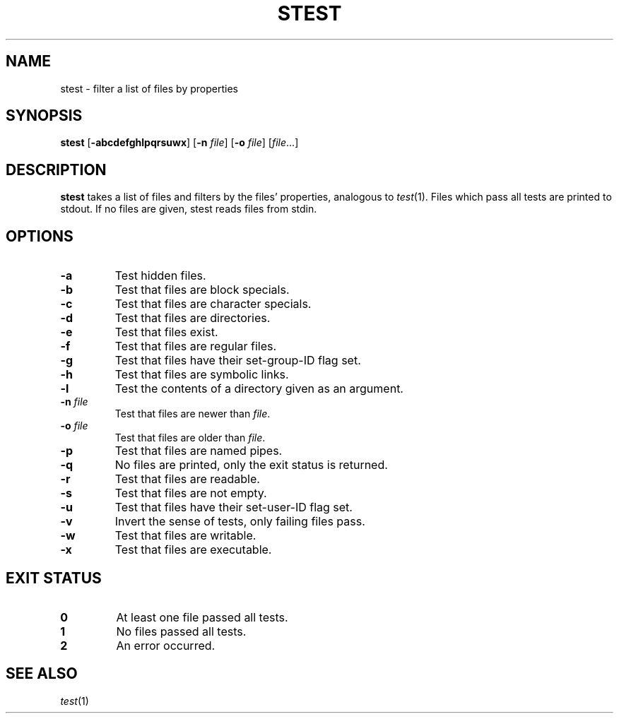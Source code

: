 .TH STEST 1 dmenu\-VERSION
.SH NAME
stest \- filter a list of files by properties
.SH SYNOPSIS
.B stest
.RB [ -abcdefghlpqrsuwx ]
.RB [ -n
.IR file ]
.RB [ -o
.IR file ]
.RI [ file ...]
.SH DESCRIPTION
.B stest
takes a list of files and filters by the files' properties, analogous to
.IR test (1).
Files which pass all tests are printed to stdout. If no files are given, stest
reads files from stdin.
.SH OPTIONS
.TP
.B \-a
Test hidden files.
.TP
.B \-b
Test that files are block specials.
.TP
.B \-c
Test that files are character specials.
.TP
.B \-d
Test that files are directories.
.TP
.B \-e
Test that files exist.
.TP
.B \-f
Test that files are regular files.
.TP
.B \-g
Test that files have their set-group-ID flag set.
.TP
.B \-h
Test that files are symbolic links.
.TP
.B \-l
Test the contents of a directory given as an argument.
.TP
.BI \-n " file"
Test that files are newer than
.IR file .
.TP
.BI \-o " file"
Test that files are older than
.IR file .
.TP
.B \-p
Test that files are named pipes.
.TP
.B \-q
No files are printed, only the exit status is returned.
.TP
.B \-r
Test that files are readable.
.TP
.B \-s
Test that files are not empty.
.TP
.B \-u
Test that files have their set-user-ID flag set.
.TP
.B \-v
Invert the sense of tests, only failing files pass.
.TP
.B \-w
Test that files are writable.
.TP
.B \-x
Test that files are executable.
.SH EXIT STATUS
.TP
.B 0
At least one file passed all tests.
.TP
.B 1
No files passed all tests.
.TP
.B 2
An error occurred.
.SH SEE ALSO
.IR test (1)
